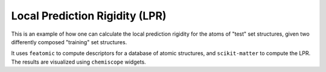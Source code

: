 Local Prediction Rigidity (LPR)
===============================

This is an example of how one can calculate the local prediction rigidity
for the atoms of "test" set structures, given two differently composed
"training" set structures.

It uses ``featomic`` to compute descriptors for a database of atomic
structures, and ``scikit-matter`` to compute the LPR. The results are
visualized using ``chemiscope`` widgets.
